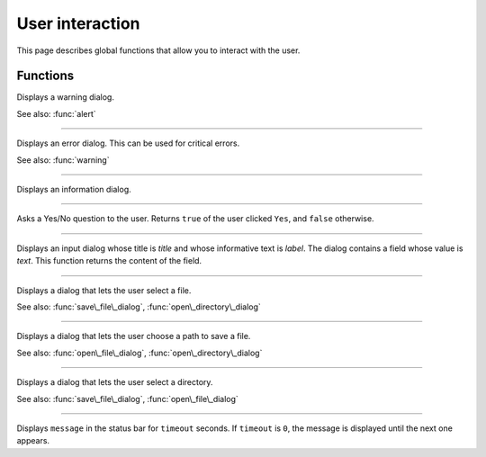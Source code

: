 User interaction
================

This page describes global functions that allow you to interact with the user.


Functions
---------


.. function:: warning(message [, title])

Displays a warning dialog.

See also: :func:`alert`


------------

.. function:: alert(message [, title])

Displays an error dialog. This can be used for critical errors.

See also: :func:`warning`

------------

.. function:: info(message [, title])

Displays an information dialog. 

------------

.. function:: ask(message [, title])

Asks a Yes/No question to the user. Returns ``true`` of the user clicked ``Yes``, and ``false`` otherwise.

------------

.. function:: get\_input(label, title, text)

Displays an input dialog whose title is `title` and whose informative text is `label`. The dialog contains a 
field whose value is `text`. This function returns the content of the field.


------------

.. function:: open\_file\_dialog(message)

Displays a dialog that lets the user select a file.

See also: :func:`save\_file\_dialog`,
:func:`open\_directory\_dialog`


------------

.. function:: save\_file\_dialog(message)

Displays a dialog that lets the user choose a path to save a file.

See also: :func:`open\_file\_dialog`,
:func:`open\_directory\_dialog`


------------

.. function:: open\_directory\_dialog(message)

Displays a dialog that lets the user select a directory.

See also: :func:`save\_file\_dialog`,
:func:`open\_file\_dialog`


------------

.. function:: set\_status(message, timeout)

Displays ``message`` in the status bar for ``timeout`` seconds. If
``timeout`` is ``0``, the message is displayed until the next one
appears.
